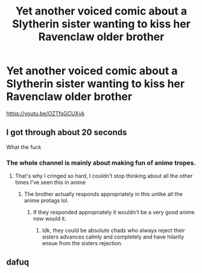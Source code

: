 #+TITLE: Yet another voiced comic about a Slytherin sister wanting to kiss her Ravenclaw older brother

* Yet another voiced comic about a Slytherin sister wanting to kiss her Ravenclaw older brother
:PROPERTIES:
:Author: skud14
:Score: 2
:DateUnix: 1593122972.0
:DateShort: 2020-Jun-26
:FlairText: Discussion
:END:
[[https://youtu.be/OZTfsGCUXvk]]


** I got through about 20 seconds

What the fuck
:PROPERTIES:
:Author: fuckwhotookmyname2
:Score: 5
:DateUnix: 1593127509.0
:DateShort: 2020-Jun-26
:END:

*** The whole channel is mainly about making fun of anime tropes.
:PROPERTIES:
:Author: skud14
:Score: 4
:DateUnix: 1593127546.0
:DateShort: 2020-Jun-26
:END:

**** That's why I cringed so hard, I couldn't stop thinking about all the other times I've seen this in anime
:PROPERTIES:
:Author: fuckwhotookmyname2
:Score: 3
:DateUnix: 1593127589.0
:DateShort: 2020-Jun-26
:END:

***** The brother actually responds appropriately in this unlike all the anime protags lol.
:PROPERTIES:
:Author: skud14
:Score: 1
:DateUnix: 1593127669.0
:DateShort: 2020-Jun-26
:END:

****** If they responded appropriately it wouldn't be a very good anime now would it.
:PROPERTIES:
:Author: The-Apprentice-Autho
:Score: 2
:DateUnix: 1593162767.0
:DateShort: 2020-Jun-26
:END:

******* Idk, they could be absolute chads who always reject their sisters advances calmly and completely and have hilarity ensue from the sisters rejection.
:PROPERTIES:
:Author: skud14
:Score: 0
:DateUnix: 1593199621.0
:DateShort: 2020-Jun-26
:END:


** dafuq
:PROPERTIES:
:Author: The-Apprentice-Autho
:Score: 3
:DateUnix: 1593148721.0
:DateShort: 2020-Jun-26
:END:
